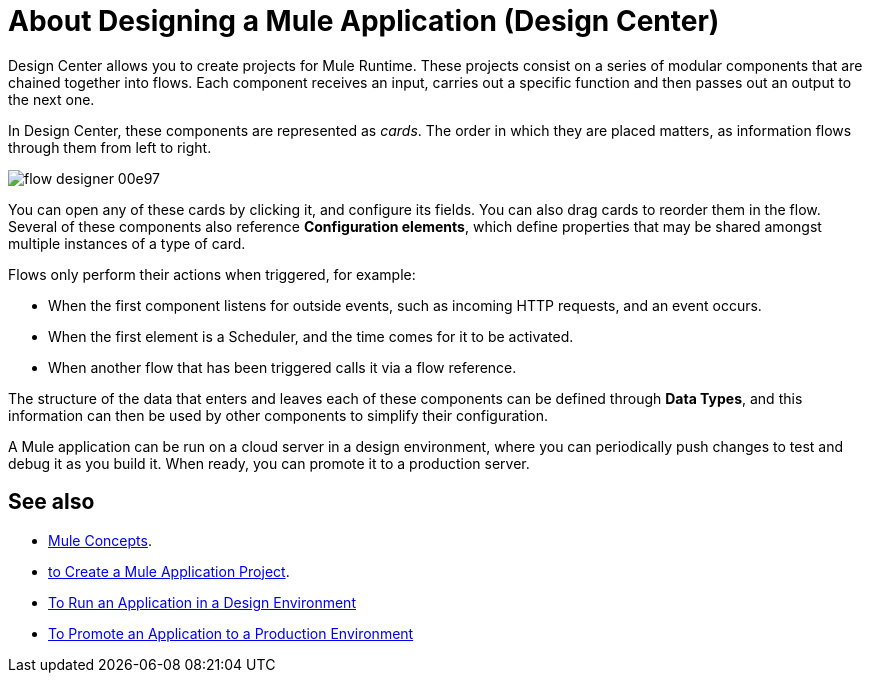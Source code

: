 = About Designing a Mule Application (Design Center)
:keywords: mozart


Design Center allows you to create projects for Mule Runtime. These projects consist on a series of modular components that are chained together into flows. Each component receives an input, carries out a specific function and then passes out an output to the next one.

In Design Center, these components are represented as _cards_. The order in which they are placed matters, as information flows through them from left to right.

image:flow-designer-00e97.png[]


You can open any of these cards by clicking it, and configure its fields. You can also drag cards to reorder them in the flow. Several of these components also reference *Configuration elements*, which define properties that may be shared amongst multiple instances of a type of card.


Flows only perform their actions when triggered, for example:

* When the first component listens for outside events, such as incoming HTTP requests, and an event occurs.
* When the first element is a Scheduler, and the time comes for it to be activated.
* When another flow that has been triggered calls it via a flow reference.



The structure of the data that enters and leaves each of these components can be defined through *Data Types*, and this information can then be used by other components to simplify their configuration.


A Mule application can be run on a cloud server in a design environment, where you can periodically push changes to test and debug it as you build it. When ready, you can promote it to a production server.




== See also

* link:/4.0//mule-concepts[Mule Concepts].

* link:/design-center/v/1.0/to-create-a-new-project[to Create a Mule Application Project].

* link:/design-center/v/1.0/run-app-design-env-design-center[To Run an Application in a Design Environment]

* link:/design-center/v/1.0/promote-app-prod-env-design-center[To Promote an Application to a Production Environment]
